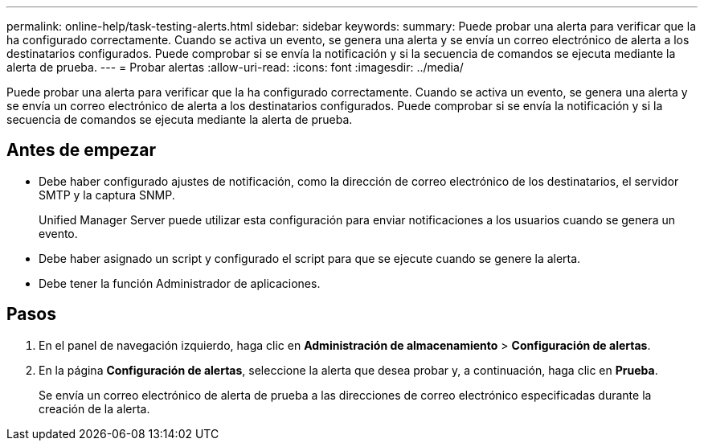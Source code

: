 ---
permalink: online-help/task-testing-alerts.html 
sidebar: sidebar 
keywords:  
summary: Puede probar una alerta para verificar que la ha configurado correctamente. Cuando se activa un evento, se genera una alerta y se envía un correo electrónico de alerta a los destinatarios configurados. Puede comprobar si se envía la notificación y si la secuencia de comandos se ejecuta mediante la alerta de prueba. 
---
= Probar alertas
:allow-uri-read: 
:icons: font
:imagesdir: ../media/


[role="lead"]
Puede probar una alerta para verificar que la ha configurado correctamente. Cuando se activa un evento, se genera una alerta y se envía un correo electrónico de alerta a los destinatarios configurados. Puede comprobar si se envía la notificación y si la secuencia de comandos se ejecuta mediante la alerta de prueba.



== Antes de empezar

* Debe haber configurado ajustes de notificación, como la dirección de correo electrónico de los destinatarios, el servidor SMTP y la captura SNMP.
+
Unified Manager Server puede utilizar esta configuración para enviar notificaciones a los usuarios cuando se genera un evento.

* Debe haber asignado un script y configurado el script para que se ejecute cuando se genere la alerta.
* Debe tener la función Administrador de aplicaciones.




== Pasos

. En el panel de navegación izquierdo, haga clic en *Administración de almacenamiento* > *Configuración de alertas*.
. En la página *Configuración de alertas*, seleccione la alerta que desea probar y, a continuación, haga clic en *Prueba*.
+
Se envía un correo electrónico de alerta de prueba a las direcciones de correo electrónico especificadas durante la creación de la alerta.


